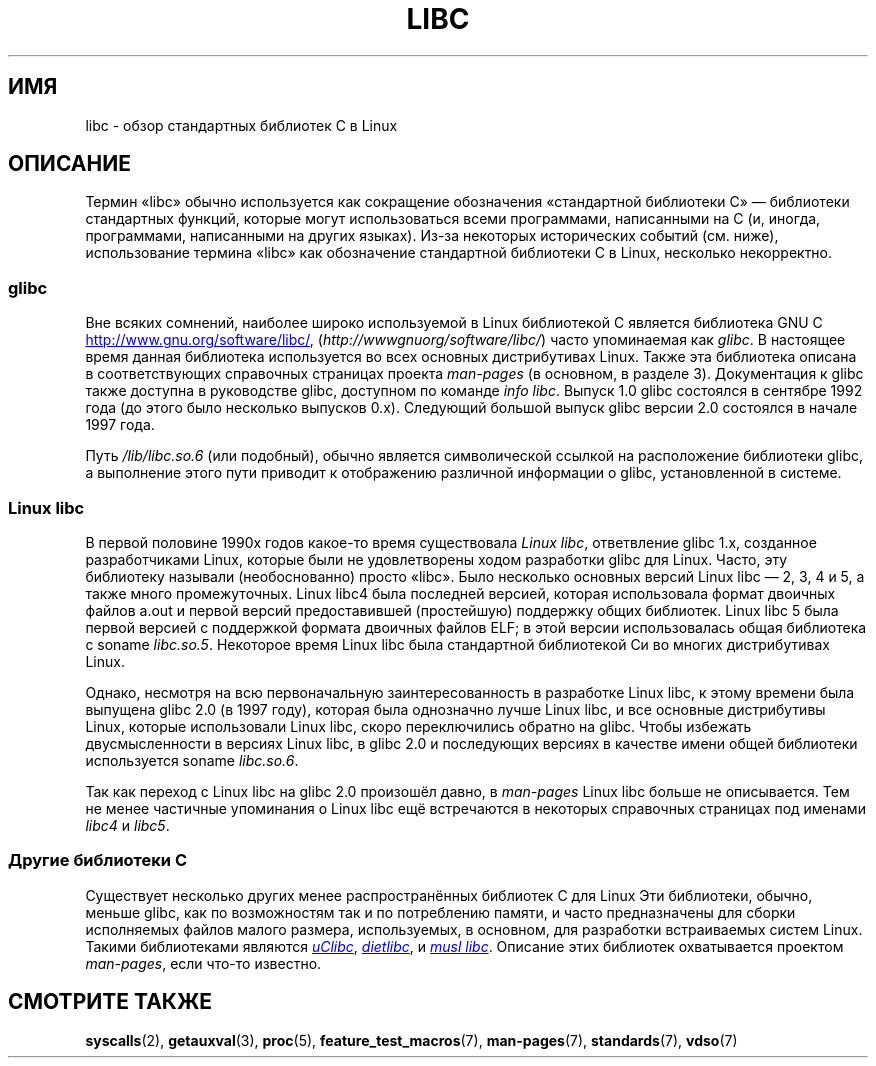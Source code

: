 .\" -*- mode: troff; coding: UTF-8 -*-
.\" Copyright (c) 2009 Linux Foundation, written by Michael Kerrisk
.\"     <mtk.manpages@gmail.com>
.\"
.\" %%%LICENSE_START(VERBATIM)
.\" Permission is granted to make and distribute verbatim copies of this
.\" manual provided the copyright notice and this permission notice are
.\" preserved on all copies.
.\"
.\" Permission is granted to copy and distribute modified versions of this
.\" manual under the conditions for verbatim copying, provided that the
.\" entire resulting derived work is distributed under the terms of a
.\" permission notice identical to this one.
.\"
.\" Since the Linux kernel and libraries are constantly changing, this
.\" manual page may be incorrect or out-of-date.  The author(s) assume no
.\" responsibility for errors or omissions, or for damages resulting from
.\" the use of the information contained herein.  The author(s) may not
.\" have taken the same level of care in the production of this manual,
.\" which is licensed free of charge, as they might when working
.\" professionally.
.\"
.\" Formatted or processed versions of this manual, if unaccompanied by
.\" the source, must acknowledge the copyright and authors of this work.
.\" %%%LICENSE_END
.\"
.\"*******************************************************************
.\"
.\" This file was generated with po4a. Translate the source file.
.\"
.\"*******************************************************************
.TH LIBC 7 2016\-12\-12 Linux "Руководство программиста Linux"
.SH ИМЯ
libc \- обзор стандартных библиотек C в Linux
.SH ОПИСАНИЕ
Термин «libc» обычно используется как сокращение обозначения «стандартной
библиотеки C» — библиотеки стандартных функций, которые могут использоваться
всеми программами, написанными на C (и, иногда, программами, написанными на
других языках). Из\-за некоторых исторических событий (см. ниже),
использование термина «libc» как обозначение стандартной библиотеки С в
Linux, несколько некорректно.
.SS glibc
Вне всяких сомнений, наиболее широко используемой в Linux библиотекой C
является библиотека GNU C
.UR http://www.gnu.org\:/software\:/libc/
.UE ,
(\fIhttp://wwwgnuorg/software/libc/\fP) часто упоминаемая как \fIglibc\fP. В
настоящее время данная библиотека используется во всех основных
дистрибутивах Linux. Также эта библиотека описана в соответствующих
справочных страницах проекта \fIman\-pages\fP (в основном, в разделе
3). Документация к glibc также доступна в руководстве glibc, доступном по
команде \fIinfo libc\fP. Выпуск 1.0 glibc состоялся в сентябре 1992 года (до
этого было несколько выпусков 0.x). Следующий большой выпуск glibc версии
2.0 состоялся в начале 1997 года.
.PP
Путь \fI/lib/libc.so.6\fP (или подобный), обычно является символической ссылкой
на расположение библиотеки glibc, а выполнение этого пути приводит к
отображению различной информации о glibc, установленной в системе.
.SS "Linux libc"
В первой половине 1990х годов какое\-то время существовала \fILinux libc\fP,
ответвление glibc 1.x, созданное разработчиками Linux, которые были не
удовлетворены ходом разработки glibc для Linux. Часто, эту библиотеку
называли (необоснованно) просто «libc». Было несколько основных версий Linux
libc — 2, 3, 4 и 5, а также много промежуточных. Linux libc4 была последней
версией, которая использовала формат двоичных файлов a.out и первой версий
предоставившей (простейшую) поддержку общих библиотек. Linux libc 5 была
первой версией с поддержкой формата двоичных файлов ELF; в этой версии
использовалась общая библиотека с soname \fIlibc.so.5\fP. Некоторое время Linux
libc была стандартной библиотекой Си во многих дистрибутивах Linux.
.PP
Однако, несмотря на всю первоначальную заинтересованность в разработке Linux
libc, к этому времени была выпущена glibc 2.0 (в 1997 году), которая была
однозначно лучше Linux libc, и все основные дистрибутивы Linux, которые
использовали Linux libc, скоро переключились обратно на glibc. Чтобы
избежать двусмысленности в версиях Linux libc, в glibc 2.0 и последующих
версиях в качестве имени общей библиотеки используется soname \fIlibc.so.6\fP.
.PP
Так как переход с Linux libc на glibc 2.0 произошёл давно, в \fIman\-pages\fP
Linux libc больше не описывается. Тем не менее частичные упоминания о Linux
libc ещё встречаются в некоторых справочных страницах под именами \fIlibc4\fP и
\fIlibc5\fP.
.SS "Другие библиотеки C"
Существует несколько других менее распространённых библиотек C для Linux Эти
библиотеки, обычно, меньше glibc, как по возможностям так и по потреблению
памяти, и часто предназначены для сборки исполняемых файлов малого размера,
используемых, в основном, для разработки встраиваемых систем Linux. Такими
библиотеками являются
.UR http://www.uclibc.org/
\fIuClibc\fP
.UE ,
.UR http://www.fefe.de/dietlibc/
\fIdietlibc\fP
.UE ,
и
.UR http://www.musl\-libc.org/
\fImusl libc\fP
.UE .
Описание этих библиотек
охватывается проектом \fIman\-pages\fP, если что\-то известно.
.SH "СМОТРИТЕ ТАКЖЕ"
\fBsyscalls\fP(2), \fBgetauxval\fP(3), \fBproc\fP(5), \fBfeature_test_macros\fP(7),
\fBman\-pages\fP(7), \fBstandards\fP(7), \fBvdso\fP(7)
